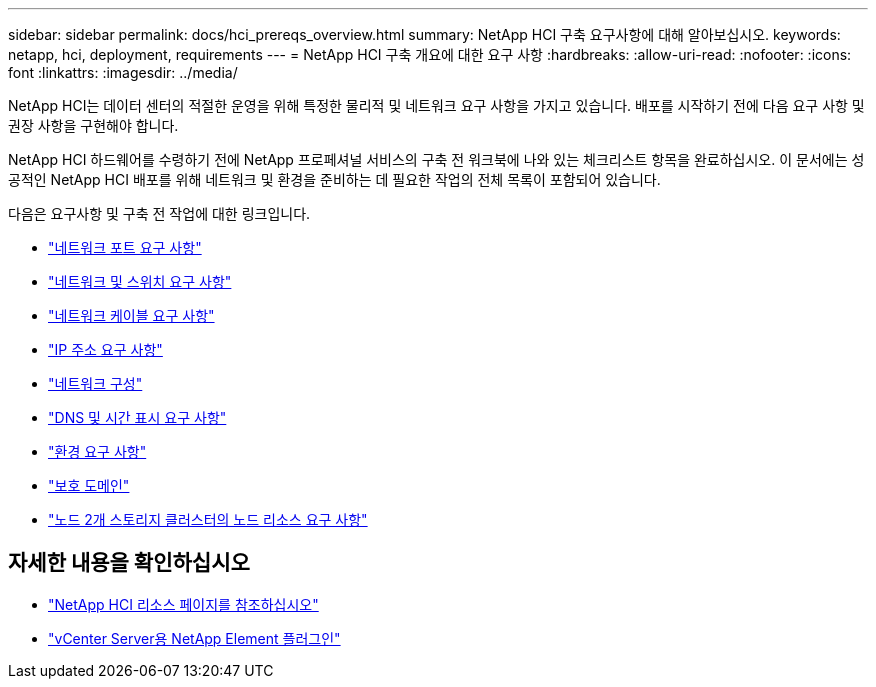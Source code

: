 ---
sidebar: sidebar 
permalink: docs/hci_prereqs_overview.html 
summary: NetApp HCI 구축 요구사항에 대해 알아보십시오. 
keywords: netapp, hci, deployment, requirements 
---
= NetApp HCI 구축 개요에 대한 요구 사항
:hardbreaks:
:allow-uri-read: 
:nofooter: 
:icons: font
:linkattrs: 
:imagesdir: ../media/


[role="lead"]
NetApp HCI는 데이터 센터의 적절한 운영을 위해 특정한 물리적 및 네트워크 요구 사항을 가지고 있습니다. 배포를 시작하기 전에 다음 요구 사항 및 권장 사항을 구현해야 합니다.

NetApp HCI 하드웨어를 수령하기 전에 NetApp 프로페셔널 서비스의 구축 전 워크북에 나와 있는 체크리스트 항목을 완료하십시오. 이 문서에는 성공적인 NetApp HCI 배포를 위해 네트워크 및 환경을 준비하는 데 필요한 작업의 전체 목록이 포함되어 있습니다.

다음은 요구사항 및 구축 전 작업에 대한 링크입니다.

* link:hci_prereqs_required_network_ports.html["네트워크 포트 요구 사항"^]
* link:hci_prereqs_network_switch.html["네트워크 및 스위치 요구 사항"^]
* link:hci_prereqs_network_cables.html["네트워크 케이블 요구 사항"^]
* link:hci_prereqs_ip_address.html["IP 주소 요구 사항"^]
* link:hci_prereqs_network_configuration.html["네트워크 구성"^]
* link:hci_prereqs_timekeeping.html["DNS 및 시간 표시 요구 사항"^]
* link:hci_prereqs_environmental.html["환경 요구 사항"^]
* link:hci_prereqs_protection_domains.html["보호 도메인"^]
* link:hci_prereqs_witness_nodes.html["노드 2개 스토리지 클러스터의 노드 리소스 요구 사항"^]


[discrete]
== 자세한 내용을 확인하십시오

* https://www.netapp.com/hybrid-cloud/hci-documentation/["NetApp HCI 리소스 페이지를 참조하십시오"^]
* https://docs.netapp.com/us-en/vcp/index.html["vCenter Server용 NetApp Element 플러그인"^]

